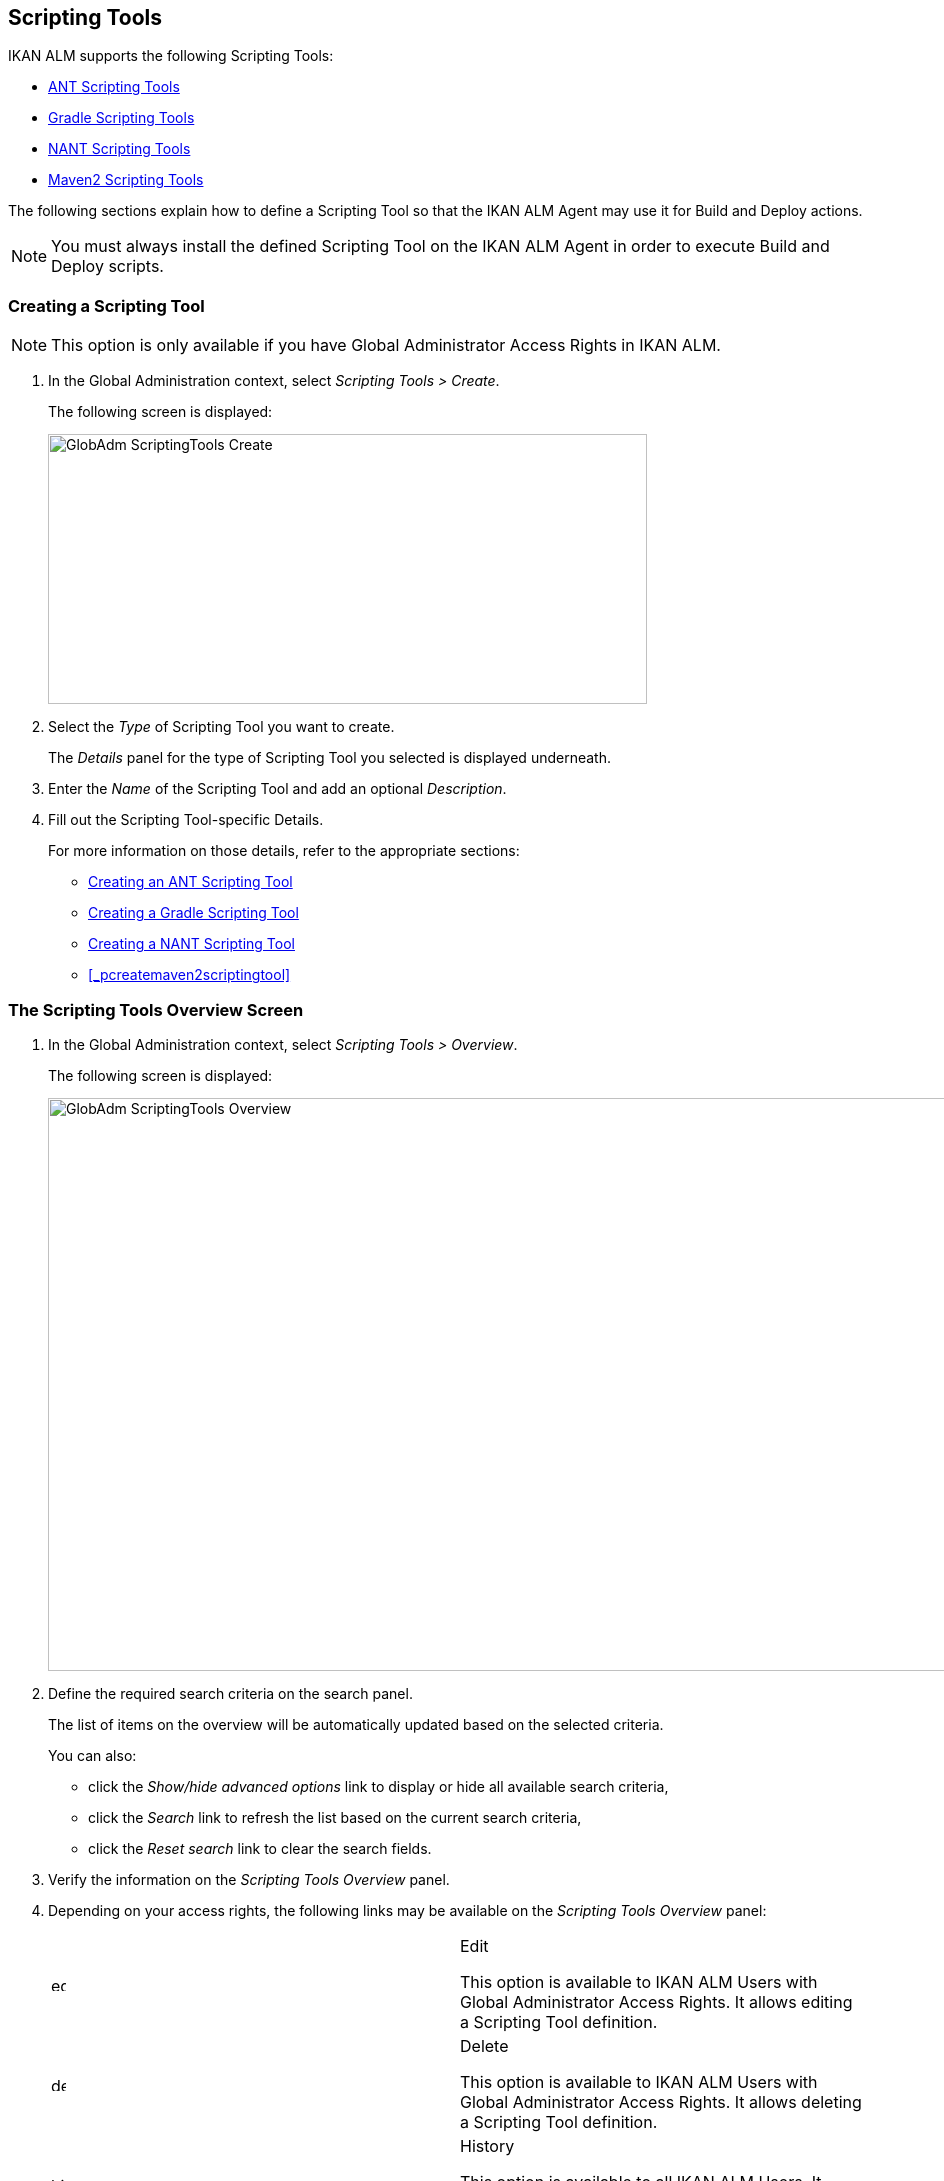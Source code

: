 [[_globadm_scriptingtools]]
== Scripting Tools 
(((Global Administration ,Scripting Tools)))  (((Scripting Tools))) 

IKAN ALM supports the following Scripting Tools:

* <<GlobAdm_ScriptingTools.adoc#_sglobadm_scriptingtool_ant,ANT Scripting Tools>>
* <<GlobAdm_ScriptingTools.adoc#_sglobadm_scriptingtool_gradle,Gradle Scripting Tools>>
* <<GlobAdm_ScriptingTools.adoc#_sglobadm_scriptingtool_nant,NANT Scripting Tools>>
* <<GlobAdm_ScriptingTools.adoc#_sglobad_scriptingtool_maven2,Maven2 Scripting Tools>>


The following sections explain how to define a Scripting Tool so that the IKAN ALM Agent may use it for Build and Deploy actions.

[NOTE]
====
You must always install the defined Scripting Tool on the IKAN ALM Agent in order to execute Build and Deploy scripts.
====

[[_sglobadm_scriptingtools_create]]
=== Creating a Scripting Tool 
(((Scripting Tools ,Creating))) 

[NOTE]
====
This option is only available if you have Global Administrator Access Rights in IKAN ALM.
====


. In the Global Administration context, select _Scripting Tools > Create_.
+
The following screen is displayed:
+
image::GlobAdm-ScriptingTools-Create.png[,599,270] 
+
. Select the _Type_ of Scripting Tool you want to create.
+
The _Details_ panel for the type of Scripting Tool you selected is displayed underneath.
. Enter the _Name_ of the Scripting Tool and add an optional __Description__.
. Fill out the Scripting Tool-specific Details. 
+
For more information on those details, refer to the appropriate sections:

* <<GlobAdm_ScriptingTools.adoc#_pcreateantscriptingtool,Creating an ANT Scripting Tool>>
* <<GlobAdm_ScriptingTools.adoc#_pcreategradlescriptingtool,Creating a Gradle Scripting Tool>>
* <<GlobAdm_ScriptingTools.adoc#_pcreatenantscriptingtool,Creating a NANT Scripting Tool>>
* <<_pcreatemaven2scriptingtool>>

[[_sglobadm_scriptingtools_overview]]
=== The Scripting Tools Overview Screen 
(((Scripting Tools ,Overview Screen))) 

. In the Global Administration context, select _Scripting Tools > Overview_.
+
The following screen is displayed:
+
image::GlobAdm-ScriptingTools-Overview.png[,980,573] 
+
. Define the required search criteria on the search panel.
+
The list of items on the overview will be automatically updated based on the selected criteria.
+
You can also:

* click the _Show/hide advanced options_ link to display or hide all available search criteria,
* click the _Search_ link to refresh the list based on the current search criteria,
* click the _Reset search_ link to clear the search fields.
. Verify the information on the _Scripting Tools Overview_ panel.
. Depending on your access rights, the following links may be available on the _Scripting Tools Overview_ panel:
+

[cols="1,1", frame="topbot"]
|===

|image:icons/edit.gif[,15,15] 
|Edit

This option is available to IKAN ALM Users with Global Administrator Access Rights.
It allows editing a Scripting Tool definition.

|image:icons/delete.gif[,15,15] 
|Delete

This option is available to IKAN ALM Users with Global Administrator Access Rights.
It allows deleting a Scripting Tool definition.

|image:icons/history.gif[,15,15] 
|History

This option is available to all IKAN ALM Users.
It allows displaying the History of all create, update and delete operations performed on a Scripting Tool.
|===
+
Refer to the following sections for detailed information:

* <<GlobAdm_ScriptingTools.adoc#_sglobadm_scriptingtool_ant,ANT Scripting Tools>>
* <<GlobAdm_ScriptingTools.adoc#_sglobadm_scriptingtool_gradle,Gradle Scripting Tools>>
* <<GlobAdm_ScriptingTools.adoc#_sglobadm_scriptingtool_nant,NANT Scripting Tools>>
* <<GlobAdm_ScriptingTools.adoc#_sglobad_scriptingtool_maven2,Maven2 Scripting Tools>>


[[_sglobadm_scriptingtool_ant]]
=== ANT Scripting Tools 
(((Scripting Tools ,ANT))) 

Apache Ant is a Java-based build tool.
In theory, it resembles to __make__, without __make__'s wrinkles.
If ANT is installed on a machine connected to your Build/Deploy Environments, IKAN ALM will be able to interact with it.
Therefore, you must define the ANT Scripting Tool in the IKAN ALM application and, when creating the Build or Deploy Environment, specify it as being the Build or Deploy Tool to be used.

Refer to the following sections for detailed information:
* <<GlobAdm_ScriptingTools.adoc#_pcreateantscriptingtool,Creating an ANT Scripting Tool>>
* <<GlobAdm_ScriptingTools.adoc#_globadm_scriptingtool_ant_overview,The ANT Scripting Tools Overview Screen>>
* <<GlobAdm_ScriptingTools.adoc#_globadm_scriptingtool_ant_edit,Editing an ANT Scripting Tool Definition>>
* <<GlobAdm_ScriptingTools.adoc#_globadm_scriptingtool_ant_delete,Deleting an ANT Scripting Tool Definition>>
* <<GlobAdm_ScriptingTools.adoc#_globadm_scriptingtool_ant_history,Viewing the ANT Scripting Tool History>>

[[_pcreateantscriptingtool]]
==== Creating an ANT Scripting Tool 
(((ANT Scripting Tools ,Creating))) 

[NOTE]
====
This option is only available if you have Global Administrator Access Rights in IKAN ALM.
====
. In the Global Administration context, select _Scripting Tools > Create_.

. Select _ANT_ from the drop-down list in the _Type_ field on the search panel.
+
The following screen is displayed:
+
image::GlobAdm-ScriptingTools-ANT-Create.png[,859,472] 
+
. Fill out the fields in the _Create ANT Scripting Tool_ panel at the top of the screen.
+
Fields marked with a red asterisk are mandatory.
+

[cols="1,1", frame="none", options="header"]
|===
| Field
| Meaning

|Type
|Select the type of Scripting Tool you want to define.
This field is mandatory.

After you have selected the type, the appropriate _Details_ panel will be displayed underneath.

|Name
|Enter the name of the new ANT Scripting Tool in this field.
This field is mandatory.

|Description
|Enter a description for the new ANT Scripting Tool in this field.
This field is optional.
|===

. Fill out the fields in the _ANT Scripting Tool Details_ panel.
+
Fields marked with a red asterisk are mandatory.
+

[cols="1,1", frame="none", options="header"]
|===
| Field
| Meaning

|Java Home
|Enter the _JAVA_HOME_ path to launch ANT in this field.
If you do not enter a value in this field, the system default _JAVA_HOME_ path will be used.

In this case, the _JAVA_HOME _path must be defined as an environment variable on the Machine.

|Java Virtual Machine Options
|In this field, enter the Java Virtual Machine Options required for starting up ANT.
This field is optional.

Example:

__-Xmx128M__: specifies the maximum size of the memory allocation pool.

JVM Options of Java 8 for example are explained here:

https://docs.oracle.com/javase/8/docs/technotes/tools/windows/java.html[https://docs.oracle.com/javase/8/docs/technotes/tools/windows/java.html]

|Java ANT Classpath
a|Enter the JAVA ANT Classpath in this field.
This field is mandatory.

Since IKAN ALM launches ANT via Java, you must ensure that all required jar files are available.
Some values can be set in this field, but also the Lib Patch can be used (see below).

Depending on the ANT version you use, the CLASSPATH should at least include:

*For ANT 1.5.x:*

* ant.jar
* jars/classes for your XML parser
* jars/zip files for the JDK

*For ANT 1.6.x or higher:*

* ant.jar
* ant-launcher.jar
* jars/classes for your XML parser
* jars/zip files for the JDK

If you launch ANT via the Ant Launcher, ensure that the CLASSPATH includes:

* ant-launcher.jar
* required external dependencies (such as tools.jar)

__Note: __If you use Ant Launcher, do not include _ant.jar_ in the Java Classpath, because the dependencies will not be found and the script will end in error.

Also refer to the section _Running ANT via Java _in the Apache Ant Manual.

|Use Ant Launcher
|Select __Yes__, if you want to use the Ant Launcher (default).

Select __No__, if you do not use the Ant Launcher, but launch Ant via Java.

|Lib Path
|When using the Ant Launcher, you may enter the path to one or more directories containing additional required jar files (-lib option).

|Commandline Options
|Enter commandline options in this fields.
This field is optional.

The commandline options provided by default by IKAN ALM, like -buildfile, -logfiles, -verbose, -debug ,... will not be accepted.

Sample options are -keep-going, or -noinput.

|Build
|Indicate whether or not this Scripting Tool can be linked to a Build Environment and thus be used to build code.

|Deploy
|Indicate whether or not this Scripting Tool can be linked to a Deploy Environment and thus be used to deploy Builds.

|Log Format
a|Select the format of the log file generated by this ANT Scripting Tool.
The following options are available:

* TXT: the log file will be a simple text file
* XML: the log file will be an XML file

TXT logs will be smaller and their content can be displayed while the Tool is executing.

The display of XML logs can be customized by providing custom XSL templates.
However, XML logs are larger and can only be displayed after the Tool has finished executing.

|Quiet Option 
|Select whether or not the Quiet Option must be activated for the new ANT Scripting Tool.

ANT will print less information than normal during the Build and Deploy actions, if this option is activated.

|Verbose Option
|Select whether or not the Verbose Option must be activated for the new ANT Scripting Tool.

ANT will print verbose debug information during the Build and Deploy actions, if this option is activated.

|Debug Option
|Select whether or not the Debug Option must be activated for the new ANT Scripting Tool.

ANT will print additional debug information during the Build and Deploy actions, if this option is activated.

|Time-Out (Sec.)
|In this field, enter a Time-Out value if required.

If a value is provided, a running ANT Build or Deploy process will be interrupted after this number of seconds.
In this way, "hanging" Build or Deploy processes are interrupted.

If no value is provided, a running ANT Build or Deploy process will never be interrupted.
|===

. Once you filled out the fields as required, click _Create_.
+
The newly created ANT Scripting Tool is added to the__ ANT
Scripting Tools Overview__ at the bottom of the screen.


[cols="1", frame="topbot"]
|===

a|_RELATED TOPICS_

* <<GlobAdm_ScriptingTools.adoc#_globadm_scriptingtools,Scripting Tools>>
* <<ProjAdm_Projects.adoc#_projadmin_projectsoverview_editing,Editing Project Settings>>
* <<ProjAdm_BuildEnv.adoc#_projadm_buildenvironments,Build Environments>>
* <<ProjAdm_DeployEnv.adoc#_projadm_deployenvironments,Deploy Environments>>

|===

[[_globadm_scriptingtool_ant_overview]]
==== The ANT Scripting Tools Overview Screen 
(((Ant ,Overview Screen))) 

. In the Global Administration context, select _Scripting Tools > Overview_.
+
The overview of all defined Scripting Tools is displayed.

. Specify _ANT_ in the _Type_ field on the search panel.
+
image::GlobAdm-ScriptingTools-ANT-Overview.png[,1017,487] 
+
If required, use the other search criteria to refine the items displayed on the overview.
+
The following options are available:

* click the _Show/hide advanced options_ link to display or hide all available search criteria,
* the _Search_ link to refresh the list based on the current search criteria,
* the _Reset search_ link to clear the search fields.

. Verify the information on the _Scripting Tools Overview_ panel.
+
For a detailed description of the fields, refer to <<GlobAdm_ScriptingTools.adoc#_pcreateantscriptingtool,Creating an ANT Scripting Tool>>.

. Depending on your access rights, the following links may be available on the _ANT Scripting Tools Overview_ panel:
+

[cols="1,1", frame="topbot"]
|===

|image:icons/edit.gif[,15,15] 
|Edit

This option is available to IKAN ALM Users with Global Administrator Access Rights.
It allows editing a Scripting Tool definition.

|image:icons/delete.gif[,15,15] 
|Delete

This option is available to IKAN ALM Users with Global Administrator Access Rights.
It allows deleting a Scripting Tool definition.

|image:icons/history.gif[,15,15] 
|History

This option is available to all IKAN ALM Users.
It allows displaying the History of all create, update and delete operations performed on a Scripting Tool
|===

[[_globadm_scriptingtool_ant_edit]]
==== Editing an ANT Scripting Tool Definition 
(((ANT Scripting Tools ,Editing))) 

. In the Global Administration context, select _Scripting Tools > Overview_.
+
The overview of all defined Scripting Tools is displayed.
+
Use the search criteria on the search panel to display the ANT Scripting Tools your are looking for.

. Click the image:icons/edit.gif[,15,15] _Edit_ link to change the selected ANT Scripting Tool.
+
The following screen is displayed:
+
image::GlobAdm-ScriptingTools-ANT-Edit.png[,1061,722] 
+
. Edit the fields as required.
+
For a description of the fields, refer to <<GlobAdm_ScriptingTools.adoc#_pcreateantscriptingtool,Creating an ANT Scripting Tool>>.
+

[NOTE]
====
The _Connected Environments_ panel displays the Environments the Scripting Tool is linked to. 
====

. Click _Save_ to save your changes.
+
You can also click:

* _Refresh_ to retrieve the settings from the database.
* _Back_ to return to the previous screen without saving the changes

[[_globadm_scriptingtool_ant_delete]]
==== Deleting an ANT Scripting Tool Definition 
(((ANT Scripting Tools ,Deleting))) 

. In the Global Administration context, select _Scripting Tools > Overview_.
+
The overview of all defined Scripting Tools is displayed.
+
Use the search criteria on the search panel to display the ANT Scripting Tools your are looking for.

. Click the image:icons/delete.gif[,15,15]  _Delete_ link to delete the selected ANT Scripting Tool.
+
The following screen is displayed:
+
image::GlobAdm-ScriptingTools-ANT-Delete.png[,1077,389] 
+
. Click _Delete_ to confirm the deletion.
+
You can also click __Back __to return to the previous screen without deleting the entry.
+
__Note:__ If the ANT Scripting Tool is linked to one or more Build or Deploy Environments, the following screen is displayed:
+
image::GlobAdm-ScriptingTools-ANT-Delete-Error.png[,831,518] 
+
You need to assign another Scripting Tool to these Environments, before deleting this ANT Scripting Tool.

[[_globadm_scriptingtool_ant_history]]
==== Viewing the ANT Scripting Tool History 
(((ANT Scripting Tools ,History))) 

. In the Global Administration context, select _Scripting Tools > Overview_.
+
The overview of all defined Scripting Tools is displayed.
+
Use the search criteria on the search panel to display the ANT Scripting Tools your are looking for.

. Click the image:icons/history.gif[,15,15] _History_ link to display the _ANT Scripting Tool History View_.
+
For more detailed information concerning this __History
View__, refer to the section <<_historyeventlogging>>.

. Click __Back __to return to the _Scripting Tools Overview_ screen.


[cols="1", frame="topbot"]
|===

a|_RELATED TOPICS_

* <<GlobAdm_ScriptingTools.adoc#_globadm_scriptingtools,Scripting Tools>>
* <<ProjAdm_Projects.adoc#_projadmin_projectsoverview_editing,Editing Project Settings>>
* <<ProjAdm_BuildEnv.adoc#_projadm_buildenvironments,Build Environments>>
* <<ProjAdm_DeployEnv.adoc#_projadm_deployenvironments,Deploy Environments>>

|===

[[_sglobadm_scriptingtool_gradle]]
=== Gradle Scripting Tools 
(((Scripting Tools ,Gradle))) 

Gradle is an open source build automation system that builds upon the concepts of Apache Ant and Apache Maven and introduces a Groovy-based domain-specific language (DSL) instead of the XML form used by Apache Maven for declaring the project configuration.
If Gradle is installed on a machine connected to your Build/Deploy Environments, IKAN ALM will be able to interact with it.
Therefore, you must define the Gradle Scripting Tool in the IKAN ALM application and, when creating the Build or Deploy Environment, specify it as being the Build or Deploy Tool to be used.

Refer to the following sections for detailed information:

* <<GlobAdm_ScriptingTools.adoc#_pcreategradlescriptingtool,Creating a Gradle Scripting Tool>>
* <<GlobAdm_ScriptingTools.adoc#_poverviewgradlescriptingtool,The Gradle Scripting Tools Overview Screen>>
* <<GlobAdm_ScriptingTools.adoc#_peditgradlescriptingtool,Editing a Gradle Scripting Tool Definition>>
* <<GlobAdm_ScriptingTools.adoc#_pdeletegradlescriptingtool,Deleting a Gradle Scripting Tool Definition>>
* <<GlobAdm_ScriptingTools.adoc#_phistorygradlescriptingtool,Viewing the Gradle Scripting Tool History>>

[[_pcreategradlescriptingtool]]
==== Creating a Gradle Scripting Tool 
(((Gradle Scripting Tools ,Creating))) 

[NOTE]
====
This option is only available if you have Global Administrator Access Rights in IKAN ALM.
====
. In the Global Administration context, select _Scripting Tools > Create_.

. Select _Gradle_ from the drop-down list in the _Type_ field on the search panel.
+
The following screen is displayed:
+
image::GlobAdm-ScriptingTools-Gradle-Create.png[,859,383] 
+
. Fill out the fields in the _Create Gradle Scripting Tool_ panel at the top of the screen.
+
Fields marked with a red asterisk are mandatory.
+

[cols="1,1", frame="none", options="header"]
|===
| Field
| Meaning

|Type
|Select the type of Scripting Tool you want to define.
This field is mandatory.

After you have selected the type, the appropriate _Details_ panel will be displayed underneath.

|Name
|Enter the name of the new Gradle Scripting Tool in this field.
This field is mandatory.

|Description
|Enter a description for the new Gradle Scripting Tool in this field.
This field is optional.
|===

. Fill out the fields in the _Gradle Scripting Tool Details_ panel.
+
Fields marked with a red asterisk are mandatory.
+

[cols="1,1", frame="none", options="header"]
|===
| Field
| Meaning

|Gradle Path
|This field is mandatory.

Enter the path to the Gradle bat (gradle.bat-Windows) or shell file (e.g., gradle - linux).

Example:

``d:/javatools/gradle2.10/bin ``or `/opt/javatools/gradle2.10/bin`

|Java Home
|Enter the _JAVA_HOME_ path to launch Gradle in this field.
If you do not enter a value in this field, the system default _JAVA_HOME_ path will be used.

In this case, the _JAVA_HOME _path must be defined as an environment variable on the Machine.

|Java Virtual Machine Options
|In this field, enter the Java Virtual Machine Options required for starting up Gradle.
This field is optional.

Example:

__-Xmx128M__: specifies the maximum size of the memory allocation pool.

JVM Options of Java 8 for example are explained here:

https://docs.oracle.com/javase/8/docs/technotes/tools/windows/java.html[https://docs.oracle.com/javase/8/docs/technotes/tools/windows/java.html]

|Gradle User Home
|This field is optional.

Enter the path to the location of the Gradle User Home, this is the location where (among other things) the Gradle dependency cache will be stored.

If you do not enter a value in this field, the default __User
Home __will be used.
This is particularly useful on Linux, where the user running the Agent may lack a User Home.

Example:

`/opt/gradle_user_home`

_Note:_ This value will be set as a commandline option (--gradle-user-home).

|Commandline Options
|Enter commandline options in this fields.
This field is optional.

The commandline options which might be provided by default by IKAN ALM will not be accepted: .-g, --gradle-user-home, -q, --quiet, -i, --info,-d, --debug, -s, --stacktrace, -S, --full-stacktrace, -b, --build-file

Sample (accepted) options are -keep-going, or -noinput.

|Build
|Indicate whether or not this Scripting Tool can be linked to a Build Environment and thus be used to build code.

|Deploy
|Indicate whether or not this Scripting Tool can be linked to a Deploy Environment and thus be used to deploy Builds.

|Log Format
|By default, the generated log file will be a text file.
This format cannot be modified.

|Log Level 
a|Refer to the section https://docs.gradle.org/current/userguide/logging.html[https://docs.gradle.org/current/userguide/logging.html] in the Gradle User Guide for more info regarding the Log Level and the Stacktrace

From the drop-down list, select which logging options should be activated.
The following options are available:

* None
+
No specific command line options will be set for the Log Level, resulting in the default (normal) LIFECYCLE Log Level: Gradle will print progress information messages.
* Quiet
+
Gradle will only print the Important Information messages, so less information than normal (LIFECYCLE level) during the Build and Deploy actions.
+
-q will be added as a commandline option.
* Info
+
Gradle will print information messages during the Build and Deploy actions, so more information than normal (LIFECYCLE level).
+
-i will be added as a commandline option.
* Debug
+
Gradle will print additional debug information during the Build and Deploy actions.
+
-d will be added as a commandline option.

|Stack Trace Option
a|From the drop-down list, select the required Stack Trace option.
The following options are available:

* None
+
No stack traces are printed to the console in case of a build error (e.g., a compile error). Stack traces will only be printed in case of internal exceptions.
If the option DEBUG log level is chosen, truncated stack traces are always printed.
* Truncated
+
Truncated stack traces are printed.
We recommend this over full stack traces.
Groovy full stack traces are extremely verbose (due to the underlying dynamic invocation mechanisms). They, however, usually do not contain relevant information to find out what has gone wrong in your code.
+
-s will be added as a commandline option.
* Full
+
Full stack traces are printed out.
+
-S will be added as a commandline option.

|Time-Out (Sec.)
|In this field, enter a Time-Out value if required.

If a value is provided, a running Gradle Build or Deploy process will be interrupted after this number of seconds.
In this way, "hanging" Build or Deploy processes are interrupted.

If no value is provided, a running Gradle Build or Deploy process will never be interrupted.
|===

. Once you filled out the fields as required, click _Create_.
+
The newly created Gradle Scripting Tool is added to the__ Gradle
Scripting Tools Overview__ at the bottom of the screen.

[[_poverviewgradlescriptingtool]]
==== The Gradle Scripting Tools Overview Screen 
(((Gradle ,Overview Screen))) 

. In the Global Administration context, select _Scripting Tools > Overview_.
+
The overview of all defined Scripting Tools is displayed.

 . Specify _Gradle_ in the _Type_ field on the search panel.
+
image::GlobAdm-ScriptingTools-Gradle-Overview.png[,1021,309] 
+
If required, use the other search criteria to refine the items displayed on the overview.
+
The following options are available:
* click the _Show/hide advanced options_ link to display or hide all available search criteria,
* the _Search_ link to refresh the list based on the current search criteria,
* the _Reset search_ link to clear the search fields.

. Verify the information on the _Scripting Tools Overview_ panel.
+
For a detailed description of the fields, refer to <<GlobAdm_ScriptingTools.adoc#_poverviewgradlescriptingtool,The Gradle Scripting Tools Overview Screen>>.

. Depending on your access rights, the following links may be available on the _Gradle Scripting Tools Overview_ panel:
+

[cols="1,1", frame="topbot"]
|===

|image:icons/edit.gif[,15,15] 
|Edit

This option is available to IKAN ALM Users with Global Administrator Access Rights.
It allows editing a Scripting Tool definition.

|image:icons/delete.gif[,15,15] 
|Delete

This option is available to IKAN ALM Users with Global Administrator Access Rights.
It allows deleting a Scripting Tool definition.

|image:icons/history.gif[,15,15] 
|History

This option is available to all IKAN ALM Users.
It allows displaying the History of all create, update and delete operations performed on a Scripting Tool
|===


[cols="1", frame="topbot"]
|===

a|_RELATED TOPICS_

* <<GlobAdm_ScriptingTools.adoc#_globadm_scriptingtools,Scripting Tools>>
* <<ProjAdm_Projects.adoc#_projadmin_projectsoverview_editing,Editing Project Settings>>
* <<ProjAdm_BuildEnv.adoc#_projadm_buildenvironments,Build Environments>>
* <<ProjAdm_DeployEnv.adoc#_projadm_deployenvironments,Deploy Environments>>

|===

[[_peditgradlescriptingtool]]
==== Editing a Gradle Scripting Tool Definition 
(((Gradle Scripting Tools ,Editing))) 

. In the Global Administration context, select _Scripting Tools > Overview_.
+
The overview of all defined Scripting Tools is displayed.
+
Use the search criteria on the search panel to display the Gradle Scripting Tools your are looking for.

. Click the image:icons/edit.gif[,15,15] _Edit_ link to change the selected Gradle Scripting Tool.
+
The following screen is displayed: 
+
image::GlobAdm-ScriptingTools-Gradle-Edit.png[,1061,625] 
+
. Edit the fields as required.
+
For a description of the fields, refer to <<GlobAdm_ScriptingTools.adoc#_pcreategradlescriptingtool,Creating a Gradle Scripting Tool>>.
+

[NOTE]
====
The _Connected Environments_ panel displays the Environments the Scripting Tool is linked to. 
====

. Click _Save_ to save your changes.
+
You can also click:
* _Refresh_ to retrieve the settings from the database.
* _Back_ to return to the previous screen without saving the changes

[[_pdeletegradlescriptingtool]]
==== Deleting a Gradle Scripting Tool Definition 
(((Gradle Scripting Tools ,Deleting))) 

. In the Global Administration context, select _Scripting Tools > Overview_.
+
The overview of all defined Scripting Tools is displayed.
+
Use the search criteria on the search panel to display the Gradle Scripting Tools your are looking for.

. Click the image:icons/delete.gif[,15,15]  _Delete_ link to delete the selected Gradle Scripting Tool.
+
The following screen is displayed:
+
image::GlobAdm-ScriptingTools-Gradle-Delete.png[,758,307] 
+

. Click _Delete_ to confirm the deletion.
+
You can also click __Back __to return to the previous screen without deleting the entry.
+
__Note:__ If the Gradle Scripting Tool is linked to one or more Build or Deploy Environments, the following screen is displayed:
+
image::GlobAdm-ScriptingTools-Gradle-Delete-Eror.png[,1002,572] 
+
You need to assign another Scripting Tool to these Environments, before deleting this Gradle Scripting Tool.

[[_phistorygradlescriptingtool]]
==== Viewing the Gradle Scripting Tool History 
(((Gradle Scripting Tools ,History))) 

. In the Global Administration context, select _Scripting Tools > Overview_.
+
The overview of all defined Scripting Tools is displayed.
+
Use the search criteria on the search panel to display the Gradle Scripting Tools your are looking for.

. Click the image:icons/history.gif[,15,15] _History_ link to display the _Gradle Scripting Tool History View_.
+
For more detailed information concerning this __History
View__, refer to the section <<_historyeventlogging>>.

. Click __Back __to return to the _Scripting Tools Overview_ screen.


[cols="1", frame="topbot"]
|===

a|_RELATED TOPICS_

* <<GlobAdm_ScriptingTools.adoc#_globadm_scriptingtools,Scripting Tools>>
* <<ProjAdm_Projects.adoc#_projadmin_projectsoverview_editing,Editing Project Settings>>
* <<ProjAdm_BuildEnv.adoc#_projadm_buildenvironments,Build Environments>>
* <<ProjAdm_DeployEnv.adoc#_projadm_deployenvironments,Deploy Environments>>

|===

[[_sglobadm_scriptingtool_nant]]
=== NANT Scripting Tools 
(((Scripting Tools ,NANT)))  (((NANT Scripting Tools))) 

NANT is a free .NET build tool.
In theory it resembles to _make_ without __make__'s wrinkles.
In practice it is a lot like Ant.

If NANT is installed on a machine connected to your Build/Deploy Environments, IKAN ALM will be able to interact with it. 

Therefore, you must define the NANT Scripting Tool in the IKAN ALM application and, when creating the Build or Deploy Environment, specify it as being the Build or Deploy Tool to be used.

Refer to the following sections for detailed information:

* <<GlobAdm_ScriptingTools.adoc#_pcreatenantscriptingtool,Creating a NANT Scripting Tool>>
* <<GlobAdm_ScriptingTools.adoc#_globadm_scriptingtool_nant_overview,The NANT Scripting Tools Overview Screen>>
* <<_globadm_scriptingtool_nant_edit>>
* <<_globadm_scriptingtool_nant_delete>>
* <<_globadm_scriptingtool_nant_history>>

[[_pcreatenantscriptingtool]]
==== Creating a NANT Scripting Tool 
(((NANT Scripting Tools ,Creating))) 

[NOTE]
====
This option is only available if you have Global Administrator Access Rights in IKAN ALM.
====
. In the Global Administration context, select _Scripting Tools > Create_.

. Select _NANT_ from the drop-down list in the _Type_ field on the search panel.
+
The following screen is displayed:
+
image::GlobAdm-ScriptingTools-NANT-Create.png[,856,416] 
+

. Fill out the fields in the _Create NANT Scripting Tool_ panel at the top of the screen.
+
Fields marked with a red asterisk are mandatory.
+

[cols="1,1", frame="none", options="header"]
|===
| Field
| Meaning

|Type
|Select the type of Scripting Tool you want to define.
This field is mandatory.

After you have selected the type, the appropriate _Details_ panel will be displayed underneath.

|Name
|Enter the name of the new NANT Scripting Tool in this field.
This field is mandatory.

|Description
|Enter a description for the new NANT Scripting Tool in this field.
This field is optional.
|===

. Fill out the fields in the _NANT Scripting Tool Details_ panel.
+
Fields marked with a red asterisk are mandatory.
+

[cols="1,1", frame="none", options="header"]
|===
| Field
| Meaning

|Path to NANT Executable
|Enter the path to the NANT executable (NAnt.exe) in this field.
This field is mandatory.

|Commandline Options
|Enter commandline options in this fields.
This field is optional.

The commandline options provided by default by IKAN ALM, like -buildfile, -logfiles, -verbose, -debug ,... will not be accepted.

Sample options are -keep-going, or -noinput.

|Build
|Indicate whether or not this Scripting Tool can be linked to a Build Environment and thus be used to build code.

|Deploy
|Indicate whether or not this Scripting Tool can be linked to a Deploy Environment and thus be used to deploy Builds.

|Log Format
a|Select the format of the log file generated by this NANT Scripting Tool.
The following options are available:

* TXT: the log file will be a simple text file
* XML: the log file will be an XML file

TXT logs will be smaller and their content can be displayed while the Tool is executing.

The display of XML logs can be customized by providing custom XSL templates.
However, XML logs are larger and can only be displayed after the Tool has finished executing.

|Quiet Option
|Select whether or not the Quiet Option must be activated for the new NANT Scripting Tool.

NANT will print less information than normal during the Build and Deploy actions, if this option is activated.

|Verbose Option
|Select whether or not the Verbose Option must be activated for the new NANT Scripting Tool.

NANT will print verbose debug information during the Build and Deploy actions, if this option is activated.

|Debug Option
|Select whether or not the Debug Option must be activated for the new NANT Scripting Tool.

NANT will print additional debug information during the Build and Deploy actions, if this option is activated.

|Time-Out (Sec.)
|In this field, enter a Time-Out value if required.

If a value is provided, a running NANT Build or Deploy process will be interrupted after this number of seconds.
In this way, "hanging" Build or Deploy processes are interrupted.

If no value is provided, a running NANT Build or Deploy process will never be interrupted.
|===

. Once you filled out the fields as required, click _Create_.
+
The newly created NANT Scripting Tool is added to the__ NANT
Scripting Tools Overview__ at the bottom of the screen.


[cols="1", frame="topbot"]
|===

a|_RELATED TOPICS_

* <<GlobAdm_ScriptingTools.adoc#_globadm_scriptingtools,Scripting Tools>>
* <<ProjAdm_Projects.adoc#_projadmin_projectsoverview_editing,Editing Project Settings>>
* <<ProjAdm_BuildEnv.adoc#_projadm_buildenvironments,Build Environments>>
* <<ProjAdm_DeployEnv.adoc#_projadm_deployenvironments,Deploy Environments>>

|===

[[_globadm_scriptingtool_nant_overview]]
==== The NANT Scripting Tools Overview Screen 
(((NANT ,Overview Screen))) 

. In the Global Administration context, select _Scripting Tools > Overview_.
+
The overview of all defined Scripting Tools is displayed.

. Specify _NANT_ in the _Type_ field on the search panel.
+
image::GlobAdm-ScriptingTools-NANT-Overview.png[,996,348] 
+
If required, use the other search criteria to refine the items displayed on the overview.
+
The following options are available:

* click the _Show/hide advanced options_ link to display or hide all available search criteria,
* the _Search_ link to refresh the list based on the current search criteria,
* the _Reset search_ link to clear the search fields.

. Verify the information on the _Scripting Tools Overview_ panel.
+
For a detailed description of the fields, refer to <<GlobAdm_ScriptingTools.adoc#_globadm_scriptingtool_nant_overview,The NANT Scripting Tools Overview Screen>>.

. Depending on your access rights, the following links may be available on the _NANT Scripting Tools Overview_ panel:
+

[cols="1,1", frame="topbot"]
|===

|image:icons/edit.gif[,15,15] 
|Edit

This option is available to IKAN ALM Users with Global Administrator Access Rights.
It allows editing a Scripting Tool definition.

|image:icons/delete.gif[,15,15] 
|Delete

This option is available to IKAN ALM Users with Global Administrator Access Rights.
It allows deleting a Scripting Tool definition.

|image:icons/history.gif[,15,15] 
|History

This option is available to all IKAN ALM Users.
It allows displaying the History of all create, update and delete operations performed on a Scripting Tool
|===


==== Editing a NANT Scripting Tool Definition 
(((NANT Scripting Tools ,Editing))) 

. In the Global Administration context, select _Scripting Tools > Overview_.
+
The overview of all defined Scripting Tools is displayed.
+
Use the search criteria on the search panel to display the NANT Scripting Tools your are looking for.

. Click the image:icons/edit.gif[,15,15] _Edit_ link to change the selected NANT Scripting Tool.
+
The following screen is displayed:
+
image::GlobAdm-ScriptingTools-NANT-Edit.png[,1026,537] 
+
. Edit the fields as required.
+
For a description of the fields, refer to <<GlobAdm_ScriptingTools.adoc#_pcreatenantscriptingtool,Creating a NANT Scripting Tool>>.
+

[NOTE]
====
The _Connected Environments_ panel displays the Environments the Scripting Tool is linked to. 
====

. Click _Save_ to save your changes.
+
You can also click:

* _Refresh_ to retrieve the settings from the database.
* _Back_ to return to the previous screen without saving the changes


==== Deleting a NANT Scripting Tool Definition 
(((NANT Scripting Tools ,Deleting))) 

. In the Global Administration context, select _Scripting Tools > Overview_.
+
The overview of all defined Scripting Tools is displayed.
+
Use the search criteria on the search panel to display the NANT Scripting Tools your are looking for.

. Click the image:icons/delete.gif[,15,15]  _Delete_ link to delete the selected NANT Scripting Tool.
+
The following screen is displayed:
+
image::GlobAdm-ScriptingTools-NANT-Delete.png[,584,319] 
+

. Click _Delete_ to confirm the deletion.
+
You can also click __Back __to return to the previous screen without deleting the entry.
+
__Note: __If the NANT Scripting Tool is linked to one or more Build or Deploy Environments, the following screen is displayed:
+
image::GlobAdm-ScriptingTools-NANT-Delete-Error.png[,800,528] 
+
You need to assign another Scripting Tool to these Environments, before deleting this NANT Scripting Tool.


==== Viewing the NANT Scripting Tool History 
(((NANT Scripting Tools ,History))) 

. In the Global Administration context, select _Scripting Tools > Overview_.
+
The overview of all defined Scripting Tools is displayed.
+
Use the search criteria on the search panel to display the NANT Scripting Tools your are looking for.

. Click the image:icons/history.gif[,15,15] _History_ link to display the _NANT Scripting Tool History View_.
+
For more detailed information concerning this __History
View__, refer to the section <<_historyeventlogging>>.

. Click __Back __to return to the _Scripting Tools Overview_ screen.


[cols="1", frame="topbot"]
|===

a|_RELATED TOPICS_

* <<GlobAdm_ScriptingTools.adoc#_globadm_scriptingtools,Scripting Tools>>
* <<ProjAdm_Projects.adoc#_projadmin_projectsoverview_editing,Editing Project Settings>>
* <<ProjAdm_BuildEnv.adoc#_projadm_buildenvironments,Build Environments>>
* <<ProjAdm_DeployEnv.adoc#_projadm_deployenvironments,Deploy Environments>>

|===

[[_sglobad_scriptingtool_maven2]]
=== Maven2 Scripting Tools 
(((Scripting Tools ,Maven2)))  (((Maven2 Scripting Tools))) 

Maven2 is a scripting tool that can be used for building and managing any Java-based project.
Its primary goal is to allow a developer to comprehend the complete state of a development effort in the shortest period of time.
If Maven2 is installed on a machine connected to your Build/Deploy Environments, IKAN ALM will be able to interact with Maven2. 

Therefore, you must define the Maven2 Scripting Tool in the IKAN ALM application and, when creating the Build or Deploy Environment, specify it as being the Build or Deploy Tool to be used.

Refer to the following sections for detailed information:

* <<_pcreatemaven2scriptingtool>>
* <<_globadm_scriptingtool_maven2_overview>>
* <<_globadm_scriptingtool_maven2_edit>>
* <<_globadm_scriptingtool_maven2_delete>>
* <<_globadm_scriptingtool_maven2_history>>


==== Creating a Maven2 Scripting Tool 
(((Maven2 Scripting Tools ,Creating))) 

[NOTE]
====
This option is only available if you have Global Admin Access Rights in IKAN ALM.
====

. In the Global Administration context, select _Scripting Tools > Create_.

. Select _Maven2_ from the drop-down list in the _Type_ field in the search panel.
+
The following screen is displayed:
+
image::GlobAdm-ScriptingTools-Maven2-Create.png[,851,387] 
+
. Fill out the fields in the _Create Maven2 Scripting Tool_ panel at the top of the screen.
+
Fields marked with a red asterisk are mandatory.
+

[cols="1,1", frame="none", options="header"]
|===
| Field
| Meaning


|Type
|Select the type of Scripting Tool you want to define.
This field is mandatory.

After you have selected the type, the appropriate _Details_ panel will be displayed underneath.

|Name
|Enter the name of the new Maven2 Scripting Tool in this field.
This field is mandatory.

|Description
|Enter a description for the new Maven2 Scripting Tool in this field.
This field is optional.
|===

. Fill out the fields in the _Maven2 Scripting Tool Details_ panel.
+
Fields marked with a red asterisk are mandatory.
+

[cols="1,1", frame="topbot", options="header"]
|===
| Field
| Meaning

|Maven Script Location
|Enter the path to the Maven2 start-up script on the target Machine linked to the Build/Deploy Environment (mvn shell script or mvn2.bat file). This field is mandatory.

|Goals (phases)
|Enter the Maven2 goals and/or phases to be executed by default.
This field is mandatory.

The goals and/or phases should be separated by a space and use the following format: ``[<goal(s)]
[<Phase(s)]``. 

For example, `clean
dependency:copydependencies test`

The goals and/or phases defined here will be used by default.
If necessary, they can be overridden for the different build or deploy environments.
In order to do so, add a build or deploy parameter "`alm.mvn2.goals`" with the desired value. 

Please refer to <<ProjAdm_EnvParams.adoc#_environmentparams_create,Creating Environment Parameters>>.

|Alternative Settings File
|Enter the alternate path for the Maven2 User Settings File.
It corresponds with the -s or --settings commandline option.
This field is optional.

If not provided, the default Settings File under home-directory/.m2/settings.xml will be taken into account.

If necessary, this file can be overridden for the different build or deploy environments.
In order to do so, add a build or deploy parameter "`alm.mvn2.setting`" with the desired value. 

Please refer to <<ProjAdm_EnvParams.adoc#_environmentparams_create,Creating Environment Parameters>>.

|Active Profiles
|Enter the Activate Profiles.
This is a comma-delimited list of profiles to activate.
It corresponds with the -P or --activate-profiles Maven2 commandline option.
This field is optional.

The Activate Profiles defined here will be used by default.
If necessary, they can be overridden for the different build or deploy environments.
In order to do so, add a build or deploy parameter "`alm.mvn2.activate-profiles`" with the desired value. 

Please refer to <<ProjAdm_EnvParams.adoc#_environmentparams_create,Creating Environment Parameters>>.

|Commandline Options
|Enter the Commandline Options, separated by a space.
For example: the option "`-e`" will give you more information about error messages.
This field is optional.

Please note that you can NOT use the following options as they are already used by IKAN ALM: "`-X`" or "`--debug`" (Debug), "`-s`" or "`--settings`" (Settings File), "`-P`" or "`--activate-profiles`" (Activate Profiles) and "`-B`" or "`--batch-mode`".

The Commandline Options defined here will be used by default.
If necessary, they can be overridden for the different build or deploy environments.
In order to do so, add a build or deploy parameter "`alm.mvn2.options`" with the desired value.

Please refer to <<ProjAdm_EnvParams.adoc#_environmentparams_create,Creating Environment Parameters>>.

|Build
|Indicate whether or not this Scripting Tool can be linked to a Build Environment and thus be used to build code.

|Deploy
|Indicate whether or not this Scripting Tool can be linked to a Deploy Environment and thus be used to deploy Builds.

|Log Format
a|Select the format of the log file generated by this Maven2 Scripting Tool.
The following options are available:

* TXT: the log file will be a simple text file
* XML: the log file will be an XML file

TXT logs will be smaller and their content can be displayed while the Tool is executing.

The display of XML logs can be customized by providing custom XSL templates.
However, XML logs are larger and can only be displayed after the Tool has finished executing.

|Debug
|Select whether or not the Debug Option must be activated for the new Maven2 Scripting Tool.
This corresponds with the -X or --debug Maven2 commandline option.

If this option is activated, Maven2 will print additional debug information during the Build and Deploy actions.

|Time-Out (Sec.)
|In this field, enter a Time-Out value if required.

If a value is provided, a running Maven2 Build or Deploy process will be interrupted after the defined number of seconds.
In this way, "hanging" Build or Deploy processes are interrupted.

If no value is provided, a running Maven2 Build or Deploy process will never be interrupted.
|===

. Once you filled out the fields as required, click _Create_.
+
The newly created Maven2 Scripting Tool is added to the__ Maven2
Scripting Tools Overview__ at the bottom of the screen.
+
You can also click _Reset_ to empty the fields and restore the initial values.

. Overriding the default parameters set in the Maven2 Scripting Tool
+
You can override the default parameters set in the Maven2 Scripting Tool.
+
If an "`alm.mvn2.goals`" parameter for a chosen environment (either build or deploy) is specified, it will be used instead of the default goals that were initially set in the Maven2 Scripting Tool.
+
The same mechanism applies to the following parameters: Settings File (alm.mvn2.setting), Activate Profiles (alm.mvn2.activate-profiles) and Commandline Options (alm.mvn2.options).
+
When creating a build or deploy parameter, you can also set the option "`__Editable__`" to __Yes__.
In that case you will be able to modify the value of the parameters at the moment of creating the level request. <<ProjAdm_EnvParams.adoc#_environmentparams_edit,Editing Environment Parameters>>


[cols="1", frame="topbot"]
|===

a|_RELATED TOPICS_

* <<GlobAdm_ScriptingTools.adoc#_globadm_scriptingtools,Scripting Tools>>
* <<ProjAdm_Projects.adoc#_projadmin_projectsoverview_editing,Editing Project Settings>>
* <<ProjAdm_BuildEnv.adoc#_projadm_buildenvironments,Build Environments>>
* <<ProjAdm_DeployEnv.adoc#_projadm_deployenvironments,Deploy Environments>>

|===

==== The Maven2 Scripting Tools Overview Screen 
(((Gradle ,Overview Screen))) 

. In the Global Administration context, select _Scripting Tools > Overview_.
+
The overview of all defined Scripting Tools is displayed.

. Specify _Maven2_ in the _Type_ field on the search panel.
+
image::GlobAdm-ScriptingTools-Maven2-Overview.png[,870,273] 
+
If required, use the other search criteria to refine the items displayed on the overview.
+
The following options are available:
* click the _Show/hide advanced options_ link to display or hide all available search criteria,
* the _Search_ link to refresh the list based on the current search criteria,
* the _Reset search_ link to clear the search fields.

 . Verify the information on the _Scripting Tools Overview_ panel.
+
For a detailed description of the fields, refer to <<_globadm_scriptingtool_maven2_overview>>.

 . Depending on your access rights, the following links may be available on the _Maven2 Scripting Tools Overview_ panel:
+

[cols="1,1", frame="topbot"]
|===

|image:icons/edit.gif[,15,15] 
|Edit

This option is available to IKAN ALM Users with Global Administrator Access Rights.
It allows editing a Scripting Tool definition.

|image:icons/delete.gif[,15,15] 
|Delete

This option is available to IKAN ALM Users with Global Administrator Access Rights.
It allows deleting a Scripting Tool definition.

|image:icons/history.gif[,15,15] 
|History

This option is available to all IKAN ALM Users.
It allows displaying the History of all create, update and delete operations performed on a Scripting Tool
|===


==== Editing a Maven2 Scripting Tool Definition 
(((Maven2 Scripting Tools ,Editing))) 

. In the Global Administration context, select _Scripting Tools > Overview_.
+
The overview of all defined Scripting Tools is displayed.
+
Use the search criteria on the search panel to display the Maven2 Scripting Tools your are looking for.

. Click the image:icons/edit.gif[,15,15] _Edit_ link to change the selected Maven2 Scripting Tool.
+
The following screen is displayed.
+
image::GlobAdm-ScriptingTools-Maven2-Edit.png[,1029,649] 
+

. Edit the fields as required.
+
For a description of the fields, refer to <<_pcreatemaven2scriptingtool>>.
+

[NOTE]
====
The _Connected Environments_ panel displays the Environments the Scripting Tool is linked to. 
====

. Click _Save_ to save your changes.
+
You can also click:

* _Refresh_ to retrieve the settings from the database.
* _Back_ to return to the previous screen without saving the changes


==== Deleting a Maven2 Scripting Tool Definition 
(((Maven2 Scripting Tools ,Deleting))) 

. In the Global Administration context, select _Scripting Tools > Overview_.
+
The overview of all defined Scripting Tools is displayed.
+
Use the search criteria on the search panel to display the Maven2 Scripting Tools your are looking for.

. Click the image:icons/delete.gif[,15,15]  _Delete_ link to delete the selected Maven2 Scripting Tool.
+
The following screen is displayed:
+
image::GlobAdm-ScriptingTools-Maven2-Delete.png[,605,287] 
+
. Click _Delete_ to confirm the deletion.
+
You can also click __Back __to return to the previous screen without deleting the entry.
+
__Note:__ If the Maven2 Scripting Tool is linked to one or more Build or Deploy Environments, the following screen is displayed:
+
image::GlobAdm-ScriptingTools-Maven2-Delete-Error.png[,790,510] 
+
You need to assign another Scripting Tool to these Environments, before deleting this Maven2 Scripting Tool.


==== Viewing the Maven2 Scripting Tool History 
(((Maven2 Scripting Tools ,History))) 

. In the Global Administration context, select _Scripting Tools > Overview_.
+
The overview of all defined Scripting Tools is displayed.
+
Use the search criteria on the search panel to display the Maven2 Scripting Tools your are looking for.

. Click the image:icons/history.gif[,15,15] _History_ link to display the _Maven2 Scripting Tool History View_.
+
For more detailed information concerning this __History
View__, refer to the section <<_historyeventlogging>>.

. Click __Back __to return to the _Scripting Tools Overview_ screen.


[cols="1", frame="topbot"]
|===

a|_RELATED TOPICS_

* <<GlobAdm_ScriptingTools.adoc#_globadm_scriptingtools,Scripting Tools>>
* <<ProjAdm_Projects.adoc#_projadmin_projectsoverview_editing,Editing Project Settings>>
* <<ProjAdm_BuildEnv.adoc#_projadm_buildenvironments,Build Environments>>
* <<ProjAdm_DeployEnv.adoc#_projadm_deployenvironments,Deploy Environments>>

|===